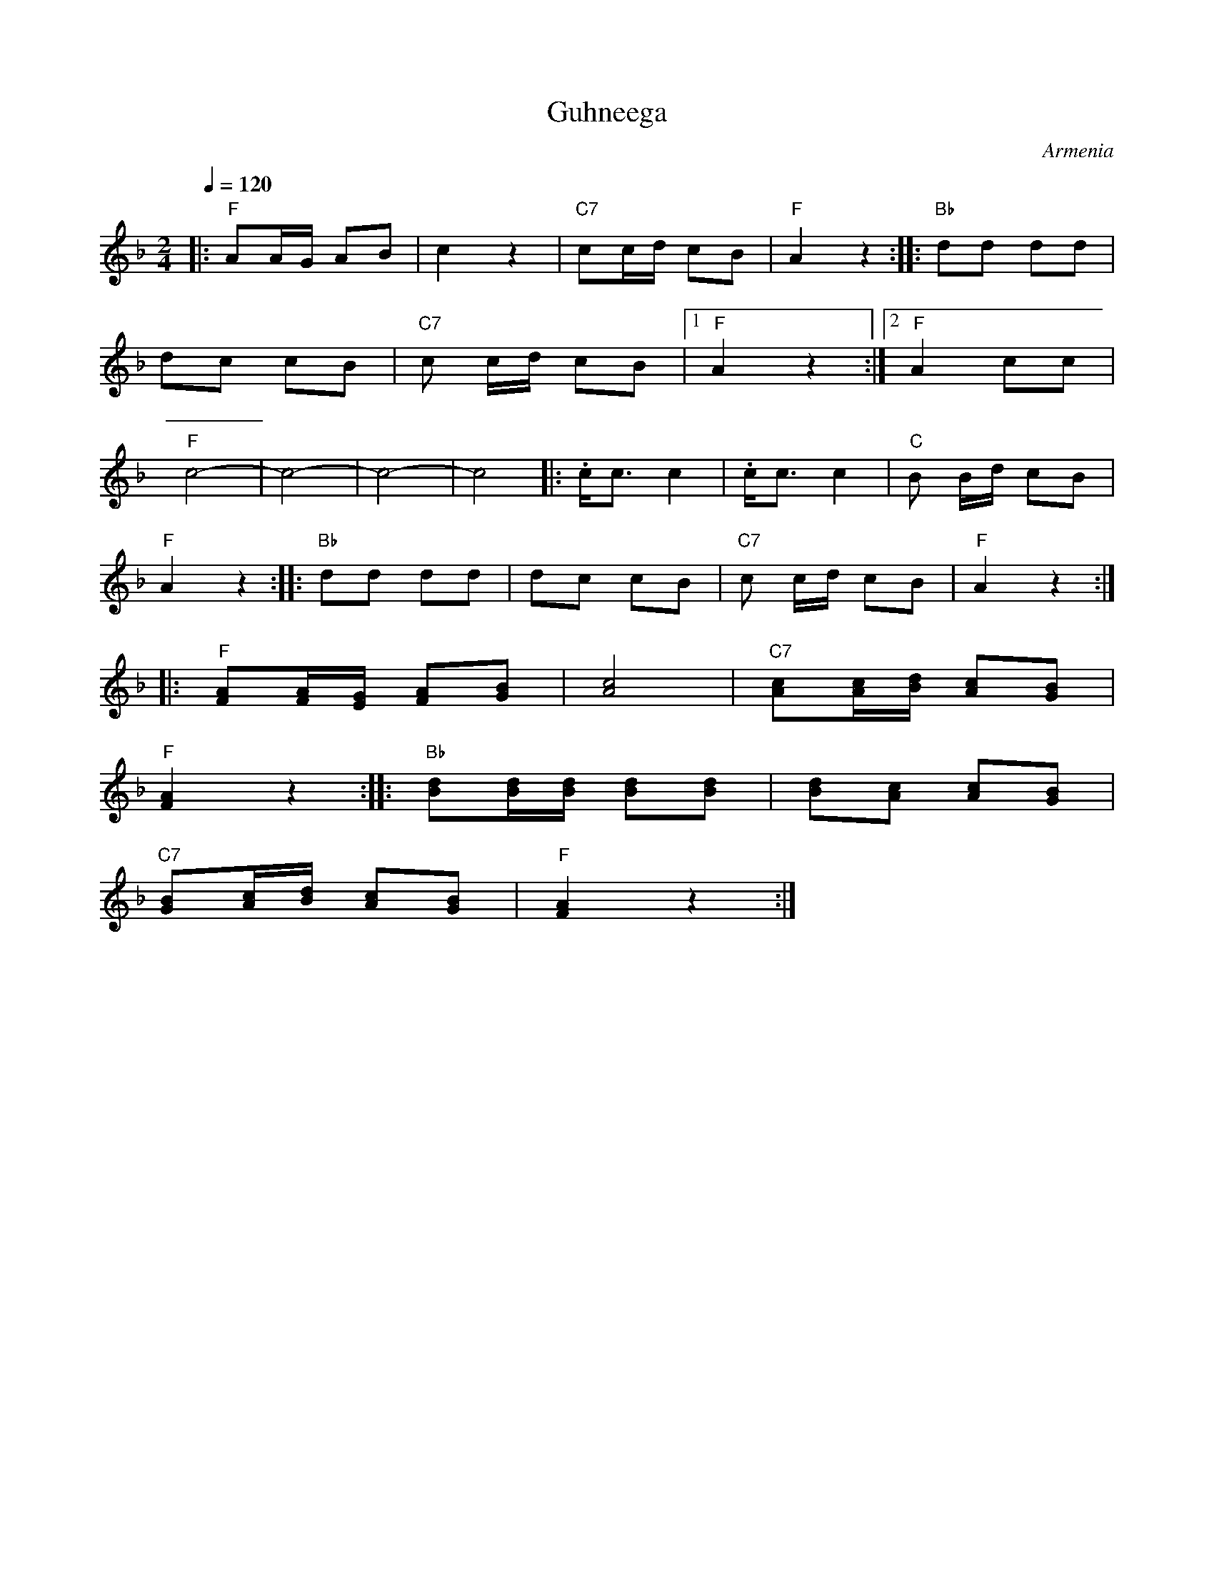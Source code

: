 X: 120
T: Guhneega
O: Armenia
Z: Deborah Jones
M: 2/4
L: 1/8
Q: 1/4=120
K: Dm
%%MIDI program 43
%%MIDI bassprog 35
%%MIDI chordprog 32
%%MIDI bassvol 80
%%MIDI chordvol 80
|:"F" AA/G/ AB| c2 z2|"C7" cc/d/ cB|"F" A2 z2 ::"Bb" dd dd|
dc cB| "C7" c c/d/ cB|[1 "F" A2z2 :|[2 "F" A2 cc|
"F" c4-|c4-|c4-|c4|:.c/c3/2 c2|.c/c3/c2|"C"B B/d/ cB|
"F" A2z2 :: "Bb" dd dd| dc cB| "C7" c c/d/ cB|"F" A2 z2 ::
"F"[FA][F/A/][E/G/] [FA][GB]| [A4c4]|"C7" [Ac][A/c/][B/d/] [Ac][GB]|
"F" [F2A2]z2 ::"Bb"[Bd][B/d/][B/d/] [Bd][Bd]| [Bd][Ac] [Ac][GB]|
"C7" [GB][A/c/][B/d/] [Ac][GB]| "F" [F2A2] z2 :|
